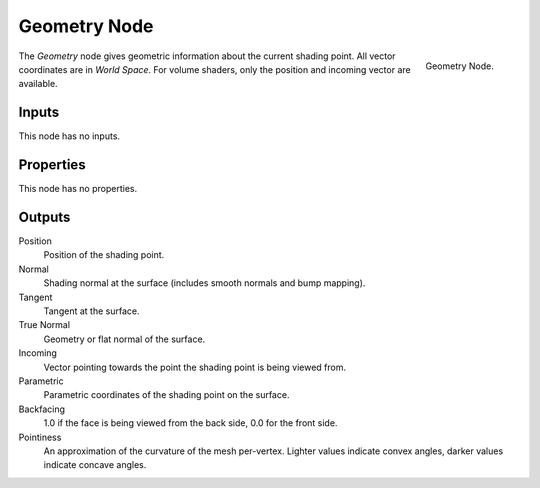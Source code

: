 
*************
Geometry Node
*************

.. figure:: /images/render_cycles_nodes_input_geometry.png
   :align: right

   Geometry Node.

The *Geometry* node gives geometric information about the current shading point.
All vector coordinates are in *World Space*. For volume shaders,
only the position and incoming vector are available.


Inputs
======

This node has no inputs.


Properties
==========

This node has no properties.


Outputs
=======

Position
   Position of the shading point.
Normal
   Shading normal at the surface (includes smooth normals and bump mapping).
Tangent
   Tangent at the surface.
True Normal
   Geometry or flat normal of the surface.
Incoming
   Vector pointing towards the point the shading point is being viewed from.
Parametric
   Parametric coordinates of the shading point on the surface.
Backfacing
   1.0 if the face is being viewed from the back side, 0.0 for the front side.
Pointiness
   An approximation of the curvature of the mesh per-vertex.
   Lighter values indicate convex angles, darker values indicate concave angles.
